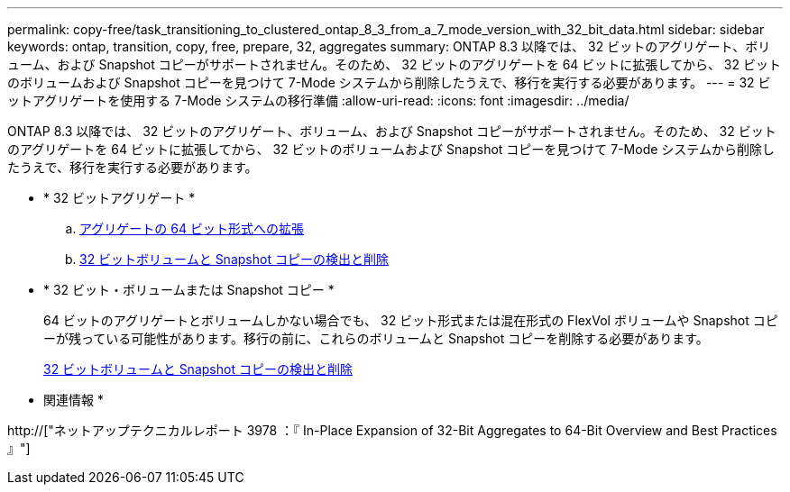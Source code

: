 ---
permalink: copy-free/task_transitioning_to_clustered_ontap_8_3_from_a_7_mode_version_with_32_bit_data.html 
sidebar: sidebar 
keywords: ontap, transition, copy, free, prepare, 32, aggregates 
summary: ONTAP 8.3 以降では、 32 ビットのアグリゲート、ボリューム、および Snapshot コピーがサポートされません。そのため、 32 ビットのアグリゲートを 64 ビットに拡張してから、 32 ビットのボリュームおよび Snapshot コピーを見つけて 7-Mode システムから削除したうえで、移行を実行する必要があります。 
---
= 32 ビットアグリゲートを使用する 7-Mode システムの移行準備
:allow-uri-read: 
:icons: font
:imagesdir: ../media/


[role="lead"]
ONTAP 8.3 以降では、 32 ビットのアグリゲート、ボリューム、および Snapshot コピーがサポートされません。そのため、 32 ビットのアグリゲートを 64 ビットに拡張してから、 32 ビットのボリュームおよび Snapshot コピーを見つけて 7-Mode システムから削除したうえで、移行を実行する必要があります。

* * 32 ビットアグリゲート *
+
.. xref:task_expanding_an_aggregate_to_64_bit_format_without_adding_storage.adoc[アグリゲートの 64 ビット形式への拡張]
.. xref:task_finding_and_removing_32_bit_data_from_source_volumes_and_snapshot_copies.adoc[32 ビットボリュームと Snapshot コピーの検出と削除]


* * 32 ビット・ボリュームまたは Snapshot コピー *
+
64 ビットのアグリゲートとボリュームしかない場合でも、 32 ビット形式または混在形式の FlexVol ボリュームや Snapshot コピーが残っている可能性があります。移行の前に、これらのボリュームと Snapshot コピーを削除する必要があります。

+
xref:task_finding_and_removing_32_bit_data_from_source_volumes_and_snapshot_copies.adoc[32 ビットボリュームと Snapshot コピーの検出と削除]



* 関連情報 *

http://["ネットアップテクニカルレポート 3978 ：『 In-Place Expansion of 32-Bit Aggregates to 64-Bit Overview and Best Practices 』"]
